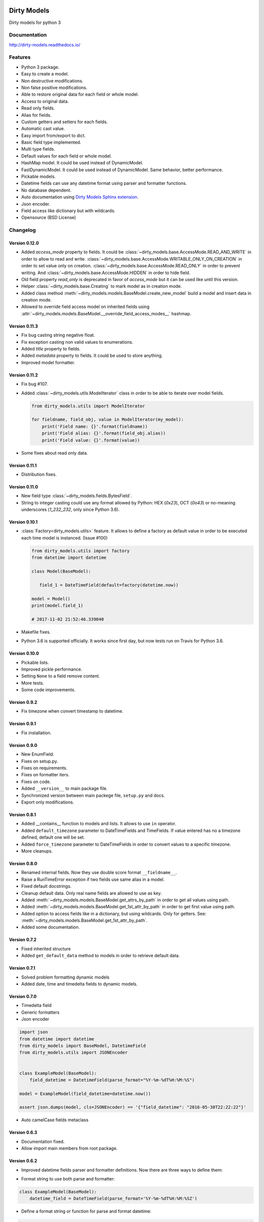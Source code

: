 |travis-master| |coverall-master| |doc-master| |pypi-lastrelease| |python-versions|
|project-status| |project-license| |project-format| |project-implementation|

.. |travis-master| image:: https://travis-ci.org/alfred82santa/dirty-models.svg?branch=master
    :target: https://travis-ci.org/alfred82santa/dirty-models

.. |coverall-master| image:: https://coveralls.io/repos/alfred82santa/dirty-models/badge.svg?branch=master&service=github
    :target: https://coveralls.io/r/alfred82santa/dirty-models?branch=master

.. |doc-master| image:: https://readthedocs.org/projects/dirty-models/badge/?version=latest
    :target: http://dirty-models.readthedocs.io/?badge=latest
    :alt: Documentation Status

.. |pypi-downloads| image:: https://img.shields.io/pypi/dm/dirty-models.svg
    :target: https://pypi.python.org/pypi/dirty-models/
    :alt: Downloads

.. |pypi-lastrelease| image:: https://img.shields.io/pypi/v/dirty-models.svg
    :target: https://pypi.python.org/pypi/dirty-models/
    :alt: Latest Version

.. |python-versions| image:: https://img.shields.io/pypi/pyversions/dirty-models.svg
    :target: https://pypi.python.org/pypi/dirty-models/
    :alt: Supported Python versions

.. |project-status| image:: https://img.shields.io/pypi/status/dirty-models.svg
    :target: https://pypi.python.org/pypi/dirty-models/
    :alt: Development Status

.. |project-license| image:: https://img.shields.io/pypi/l/dirty-models.svg
    :target: https://pypi.python.org/pypi/dirty-models/
    :alt: License

.. |project-format| image:: https://img.shields.io/pypi/format/dirty-models.svg
    :target: https://pypi.python.org/pypi/dirty-models/
    :alt: Download format

.. |project-implementation| image:: https://img.shields.io/pypi/implementation/dirty-models.svg
    :target: https://pypi.python.org/pypi/dirty-models/
    :alt: Supported Python implementations

.. _Dirty Models Sphinx extension: http://dirty-models-sphinx-extension.readthedocs.io

============
Dirty Models
============

Dirty models for python 3

-------------
Documentation
-------------

http://dirty-models.readthedocs.io/

--------
Features
--------

- Python 3 package.
- Easy to create a model.
- Non destructive modifications.
- Non false positive modifications.
- Able to restore original data for each field or whole model.
- Access to original data.
- Read only fields.
- Alias for fields.
- Custom getters and setters for each fields.
- Automatic cast value.
- Easy import from/export to dict.
- Basic field type implemented.
- Multi type fields.
- Default values for each field or whole model.
- HashMap model. It could be used instead of DynamicModel.
- FastDynamicModel. It could be used instead of DynamicModel. Same behavior, better performance.
- Pickable models.
- Datetime fields can use any datetime format using parser and formatter functions.
- No database dependent.
- Auto documentation using `Dirty Models Sphinx extension`_.
- Json encoder.
- Field access like dictionary but with wildcards.
- Opensource (BSD License)

---------
Changelog
---------

Version 0.12.0
--------------

* Added `access_mode` property to fields.
  It could be :class:`~dirty_models.base.AccessMode.READ_AND_WRITE` in order to allow to read and write.
  :class:`~dirty_models.base.AccessMode.WRITABLE_ONLY_ON_CREATION` in order to set value only on creation.
  :class:`~dirty_models.base.AccessMode.READ_ONLY` in order to prevent writing.
  And :class:`~dirty_models.base.AccessMode.HIDDEN` in order to hide field.

* Old field property `read_only` is deprecated in favor of `access_mode` but it can be used like until this version.

* Helper :class:`~dirty_models.base.Creating` to mark model as in creation mode.

* Added class method :meth:`~dirty_models.models.BaseModel.create_new_model` build a model and insert data
  in creation mode.

* Allowed to override field access model on inherited fields using
  :attr:`~dirty_models.models.BaseModel.__override_field_access_modes__` hashmap.


Version 0.11.3
--------------

- Fix bug casting string negative float.
- Fix exception casting non valid values to enumerations.
- Added `title` property to fields.
- Added `metadata` property to fields. It could be used to store anything.
- Improved model formatter.

Version 0.11.2
--------------

- Fix bug #107.

- Added :class:`~dirty_models.utils.ModelIterator` class in order to be able to iterate over model fields.

  .. code-block:: python

     from dirty_models.utils import ModelIterator

     for fieldname, field_obj, value in ModelIterator(my_model):
         print('Field name: {}'.format(fieldname))
         print('Field alias: {}'.format(field_obj.alias))
         print('Field value: {}'.format(value))

- Some fixes about read only data.


Version 0.11.1
--------------

- Distribution fixes.


Version 0.11.0
--------------

- New field type :class:`~dirty_models.fields.BytesField`.

- String to integer casting could use any format allowed by Python: HEX (`0x23`), OCT (`0o43`) or
  no-meaning underscores (`1_232_232`, only since Python 3.6).

Version 0.10.1
--------------

- :class:`Factory<dirty_models.utils>` feature. It allows to define a factory as
  default value in order to be executed each time model is instanced. (Issue #100)

  .. code-block:: python

     from dirty_models.utils import factory
     from datetime import datetime

     class Model(BaseModel):

        field_1 = DateTimeField(default=factory(datetime.now))

     model = Model()
     print(model.field_1)

     # 2017-11-02 21:52:46.339040

- Makefile fixes.
- Python 3.6 is supported officially. It works since first day, but now tests run on Travis for Python 3.6.

Version 0.10.0
--------------

- Pickable lists.
- Improved pickle performance.
- Setting ``None`` to a field remove content.
- More tests.
- Some code improvements.

Version 0.9.2
-------------

- Fix timezone when convert timestamp to datetime.

Version 0.9.1
-------------

- Fix installation.

Version 0.9.0
-------------

- New EnumField.
- Fixes on setup.py.
- Fixes on requirements.
- Fixes on formatter iters.
- Fixes on code.
- Added ``__version__`` to main package file.
- Synchronized version between main packege file, ``setup.py`` and docs.
- Export only modifications.


Version 0.8.1
-------------

- Added __contains__ function to models and lists. It allows to use ``in`` operator.
- Added ``default_timezone`` parameter to DateTimeFields and TimeFields. If value entered has no a timezone
  defined, default one will be set.
- Added ``force_timezone`` parameter to DateTimeFields in order to convert values to a specific timezone.
- More cleanups.

Version 0.8.0
-------------

- Renamed internal fields. Now they use double score format ``__fieldname__``.
- Raise a RunTimeError exception if two fields use same alias in a model.
- Fixed default docstrings.
- Cleanup default data. Only real name fields are allowed to use as key.
- Added :meth:`~dirty_models.models.BaseModel.get_attrs_by_path` in order to get all values using path.
- Added :meth:`~dirty_models.models.BaseModel.get_1st_attr_by_path` in order to get first value using path.
- Added option to access fields like in a dictionary, but using wildcards. Only for getters.
  See: :meth:`~dirty_models.models.BaseModel.get_1st_attr_by_path`.
- Added some documentation.

Version 0.7.2
-------------

- Fixed inherited structure
- Added ``get_default_data`` method to models in order to retrieve default data.

Version 0.7.1
-------------

- Solved problem formatting dynamic models
- Added date, time and timedelta fields to dynamic models.

Version 0.7.0
-------------

- Timedelta field
- Generic formatters
- Json encoder

.. code-block:: python

    import json
    from datetime import datetime
    from dirty_models import BaseModel, DatetimeField
    from dirty_models.utils import JSONEncoder


    class ExampleModel(BaseModel):
        field_datetime = DatetimeField(parse_format="%Y-%m-%dT%H:%M:%S")

    model = ExampleModel(field_datetime=datetime.now())

    assert json.dumps(model, cls=JSONEncoder) == '{"field_datetime": "2016-05-30T22:22:22"}'

- Auto camelCase fields metaclass


Version 0.6.3
-------------

- Documentation fixed.
- Allow import main members from root package.

Version 0.6.2
-------------

- Improved datetime fields parser and formatter definitions. Now there are three ways to define them:

* Format string to use both parse and formatter:

.. code-block:: python

    class ExampleModel(BaseModel):
        datetime_field = DateTimeField(parse_format='%Y-%m-%dT%H:%M:%SZ')


* Define a format string or function for parse and format datetime:

.. code-block:: python

    class ExampleModel(BaseModel):
        datetime_field = DateTimeField(parse_format={'parser': callable_func,
                                                     'formatter': '%Y-%m-%dT%H:%M:%SZ'})

* Use predefined format:

.. code-block:: python

    DateTimeField.date_parsers = {
        'iso8061': {
            'formatter': '%Y-%m-%dT%H:%M:%SZ',
            'parser': iso8601.parse_date
        }
    }
    class ExampleModel(BaseModel):
        datetime_field = DateTimeField(parse_format='iso8061')


Version 0.6.1
-------------

- Improved model field autoreference.

.. code-block:: python

    class ExampleModel(BaseModel):
        model_field = ModelField()  # Field with a ExampleModel
        array_of_model = ArrayField(field_type=ModelField())  # Array of ExampleModels


Version 0.6.0
-------------

- Added default value for fields.

..  code-block:: python

    class ExampleModel(BaseModel):
        integer_field = IntegerField(default=1)

    model = ExampleModel()
    assert model.integer_field is 1

- Added default values at model level. Inherit default values could be override on new model classes.

..  code-block:: python

    class InheritExampleModel(ExampleModel):
        __default_data__ = {'integer_field': 2}

    model = InheritExampleModel()
    assert model.integer_field is 2

- Added multi type fields.

..  code-block:: python

    class ExampleModel(BaseModel):
        multi_field = MultiTypeField(field_types=[IntegerField(), StringField()])

    model = ExampleModel()
    model.multi_field = 2
    assert model.multi_field is 2

    model.multi_field = 'foo'
    assert model.multi_field is 'foo'

Version 0.5.2
-------------

- Fixed model structure.
- Makefile helpers.


Version 0.5.1
-------------

- Added a easy way to get model structure. It will be used by autodoc libraries as sphinx or json-schema.

Version 0.5.0
-------------

- Added autolist parameter to ArrayField. It allows to assign a single item to a list field,
  so it will be converted to a list with this value.

..  code-block:: python

    class ExampleModel(BaseModel):
        array_field = ArrayField(field_type=StringField(), autolist=True)

    model = ExampleModel()
    model.array_field = 'foo'
    assert model.array_field[0] is 'foo'

------------
Installation
------------

.. code-block:: bash

    $ pip install dirty-models

------
Issues
------

- Getter and setter feature needs refactor to be able to use as decorators.
- DynamicModel is too strange. I don't trust in it. Try to use HashMapModel or FastDynamicModel.

-----------
Basic usage
-----------

.. code-block:: python

    from dirty_models.models import BaseModel
    from dirty_models.fields import StringField, IntegerField

    class FooBarModel(BaseModel):
        foo = IntegerField()
        bar = StringField(name="real_bar")
        alias_field = IntegerField(alias=['alias1', 'alias2'])



    fb = FooBarModel()

    fb.foo = 2
    assert fb.foo is 2

    fb.bar = 'wow'
    assert fb.bar is 'wow'
    assert fb.real_bar is 'wow'

    fb.alias_field = 3
    assert fb.alias_field is 3
    assert fb.alias1 is fb.alias_field
    assert fb.alias2 is fb.alias_field
    assert fb['alias_field'] is 3

.. note::

    More examples and documentation on http://dirty-models.readthedocs.io/
